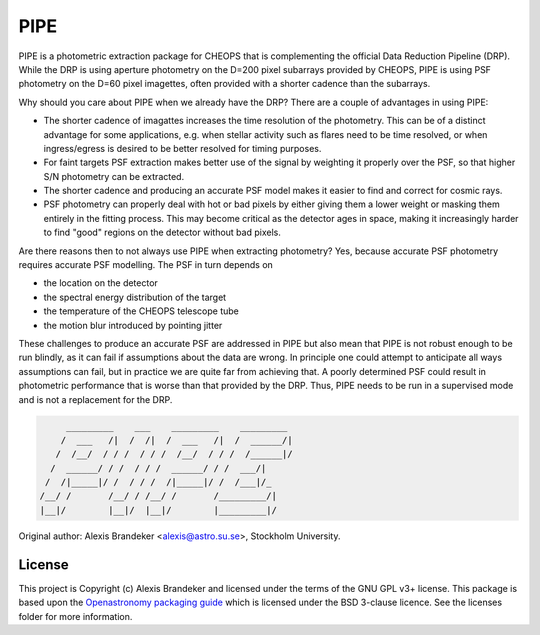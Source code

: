 PIPE
====

.. image:: https://github.com/alphapsa/PIPE/actions/workflows/ci_tests.yml/badge.svg
   :target: https://github.com/alphapsa/PIPE/actions/workflows/ci_tests.yml

.. image:: http://img.shields.io/badge/powered%20by-AstroPy-orange.svg?style=flat
    :target: http://www.astropy.org
    :alt: Powered by Astropy Badge

PIPE is a photometric extraction package for CHEOPS that is complementing
the official Data Reduction Pipeline (DRP). While the DRP is using aperture
photometry on the D=200 pixel subarrays provided by CHEOPS, PIPE is using
PSF photometry on the D=60 pixel imagettes, often provided with a shorter cadence
than the subarrays.

Why should you care about PIPE when we already have the DRP? There are a couple
of advantages in using PIPE:

* The shorter cadence of imagattes increases the time resolution of the
  photometry. This can be of a distinct advantage for some applications,
  e.g. when stellar activity such as flares need to be time resolved, or
  when ingress/egress is desired to be better resolved for timing purposes.

* For faint targets PSF extraction makes better use of the signal by weighting
  it properly over the PSF, so that higher S/N photometry can be extracted.

* The shorter cadence and producing an accurate PSF model makes it easier to
  find and correct for cosmic rays.

* PSF photometry can properly deal with hot or bad pixels by either giving them
  a lower weight or masking them entirely in the fitting process. This may become
  critical as the detector ages in space, making it increasingly harder to find
  "good" regions on the detector without bad pixels.

Are there reasons then to not always use PIPE when extracting photometry? Yes,
because accurate PSF photometry requires accurate PSF modelling. The PSF in turn
depends on

* the location on the detector
* the spectral energy distribution of the target
* the temperature of the CHEOPS telescope tube
* the motion blur introduced by pointing jitter

These challenges to produce an accurate PSF are addressed in PIPE but also
mean that PIPE is not robust enough to be run blindly, as it can fail if
assumptions about the data are wrong. In principle one could attempt to
anticipate all ways assumptions can fail, but in practice we are quite far
from achieving that. A poorly determined PSF could result in photometric
performance that is worse than that provided by the DRP. Thus, PIPE needs to
be run in a supervised mode and is not a replacement for the DRP.


.. code-block::

               _________    ___    _________    _________
              /  ___   /|  /  /|  /  ___   /|  /  ______/|
             /  /__/  / / /  / / /  /__/  / / /  /______|/
            /  ______/ / /  / / /  ______/ / /  ___/|
           /  /|_____|/ /  / / /  /|_____|/ /  /___|/_
          /__/ /       /__/ / /__/ /       /_________/|
          |__|/        |__|/  |__|/        |_________|/


Original author: Alexis Brandeker <alexis@astro.su.se>, Stockholm University.

License
-------

This project is Copyright (c) Alexis Brandeker and licensed under
the terms of the GNU GPL v3+ license. This package is based upon
the `Openastronomy packaging guide <https://github.com/OpenAstronomy/packaging-guide>`_
which is licensed under the BSD 3-clause licence. See the licenses folder for
more information.
